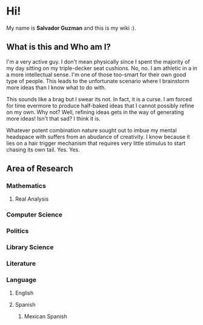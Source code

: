 * Hi!
  My name is *Salvador Guzman* and this is my wiki :).
** What is this and Who am I?
   I'm a very active guy. I don't mean physically since I spent the majority of
   my day sitting on my triple-decker seat cushions. No, no. I am athletic in a
   in a more intellectual sense. I'm one of those too-smart for their own good
   type of people. This leads to the unfortunate scenario where I brainstorm
   more ideas than I know what to do with.

   This sounds like a brag but I swear its not. In fact, it is a curse. I am
   forced for time evermore to produce half-baked ideas that I cannot possibly
   refine on my own. Why not? Well, refining ideas gets in the way of generating
   more ideas! Isn't that sad? I think it is.

   Whatever potent combination nature sought out to imbue my mental headspace
   with suffers from an abudance of creativity. I know because it lies on a hair
   trigger mechanism that requires very little stimulus to start chasing its own
   tail. Yes. Yes.
** Area of Research
*** Mathematics
**** Real Analysis
*** Computer Science
*** Politics
*** Library Science
*** Literature
*** Language
**** English
**** Spanish
***** Mexican Spanish
